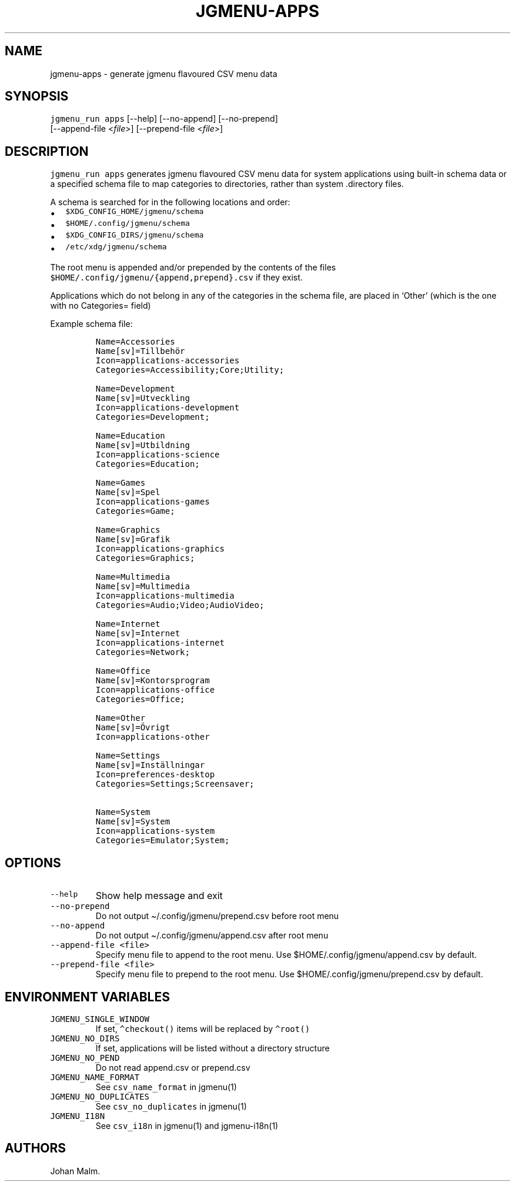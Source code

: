 .\" Automatically generated by Pandoc 3.1.6
.\"
.\" Define V font for inline verbatim, using C font in formats
.\" that render this, and otherwise B font.
.ie "\f[CB]x\f[]"x" \{\
. ftr V B
. ftr VI BI
. ftr VB B
. ftr VBI BI
.\}
.el \{\
. ftr V CR
. ftr VI CI
. ftr VB CB
. ftr VBI CBI
.\}
.TH "JGMENU-APPS" "1" "14 January, 2024" "" ""
.hy
.SH NAME
.PP
jgmenu-apps - generate jgmenu flavoured CSV menu data
.SH SYNOPSIS
.PP
\f[V]jgmenu_run apps\f[R] [--help]\ [--no-append]\ [--no-prepend]
.PD 0
.P
.PD
[--append-file <\f[I]file\f[R]>] [--prepend-file <\f[I]file\f[R]>]
.SH DESCRIPTION
.PP
\f[V]jgmenu_run apps\f[R] generates jgmenu flavoured CSV menu data for
system applications using built-in schema data or a specified schema
file to map categories to directories, rather than system .directory
files.
.PP
A schema is searched for in the following locations and order:
.IP \[bu] 2
\f[V]$XDG_CONFIG_HOME/jgmenu/schema\f[R]
.PD 0
.P
.PD
.IP \[bu] 2
\f[V]$HOME/.config/jgmenu/schema\f[R]
.PD 0
.P
.PD
.IP \[bu] 2
\f[V]$XDG_CONFIG_DIRS/jgmenu/schema\f[R]
.PD 0
.P
.PD
.IP \[bu] 2
\f[V]/etc/xdg/jgmenu/schema\f[R]
.PP
The root menu is appended and/or prepended by the contents of the files
\f[V]$HOME/.config/jgmenu/{append,prepend}.csv\f[R] if they exist.
.PP
Applications which do not belong in any of the categories in the schema
file, are placed in `Other' (which is the one with no Categories= field)
.PP
Example schema file:
.IP
.nf
\f[C]
Name=Accessories
Name[sv]=Tillbehör
Icon=applications-accessories
Categories=Accessibility;Core;Utility;

Name=Development
Name[sv]=Utveckling
Icon=applications-development
Categories=Development;

Name=Education
Name[sv]=Utbildning
Icon=applications-science
Categories=Education;

Name=Games
Name[sv]=Spel
Icon=applications-games
Categories=Game;

Name=Graphics
Name[sv]=Grafik
Icon=applications-graphics
Categories=Graphics;

Name=Multimedia
Name[sv]=Multimedia
Icon=applications-multimedia
Categories=Audio;Video;AudioVideo;

Name=Internet
Name[sv]=Internet
Icon=applications-internet
Categories=Network;

Name=Office
Name[sv]=Kontorsprogram
Icon=applications-office
Categories=Office;

Name=Other
Name[sv]=Övrigt
Icon=applications-other

Name=Settings
Name[sv]=Inställningar
Icon=preferences-desktop
Categories=Settings;Screensaver;

Name=System
Name[sv]=System
Icon=applications-system
Categories=Emulator;System;
\f[R]
.fi
.SH OPTIONS
.TP
\f[V]--help\f[R]
Show help message and exit
.TP
\f[V]--no-prepend\f[R]
Do not output \[ti]/.config/jgmenu/prepend.csv before root menu
.TP
\f[V]--no-append\f[R]
Do not output \[ti]/.config/jgmenu/append.csv after root menu
.TP
\f[V]--append-file <file>\f[R]
Specify menu file to append to the root menu.
Use $HOME/.config/jgmenu/append.csv by default.
.TP
\f[V]--prepend-file <file>\f[R]
Specify menu file to prepend to the root menu.
Use $HOME/.config/jgmenu/prepend.csv by default.
.SH ENVIRONMENT VARIABLES
.TP
\f[V]JGMENU_SINGLE_WINDOW\f[R]
If set, \f[V]\[ha]checkout()\f[R] items will be replaced by
\f[V]\[ha]root()\f[R]
.TP
\f[V]JGMENU_NO_DIRS\f[R]
If set, applications will be listed without a directory structure
.TP
\f[V]JGMENU_NO_PEND\f[R]
Do not read append.csv or prepend.csv
.TP
\f[V]JGMENU_NAME_FORMAT\f[R]
See \f[V]csv_name_format\f[R] in jgmenu(1)
.TP
\f[V]JGMENU_NO_DUPLICATES\f[R]
See \f[V]csv_no_duplicates\f[R] in jgmenu(1)
.TP
\f[V]JGMENU_I18N\f[R]
See \f[V]csv_i18n\f[R] in jgmenu(1) and jgmenu-i18n(1)
.SH AUTHORS
Johan Malm.
